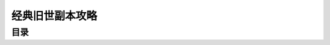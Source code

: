 .. _经典旧世-副本攻略:

经典旧世副本攻略
==============================================================================


目录
------------------------------------------------------------------------------

.. autotoctree::
    :maxdepth: 1
